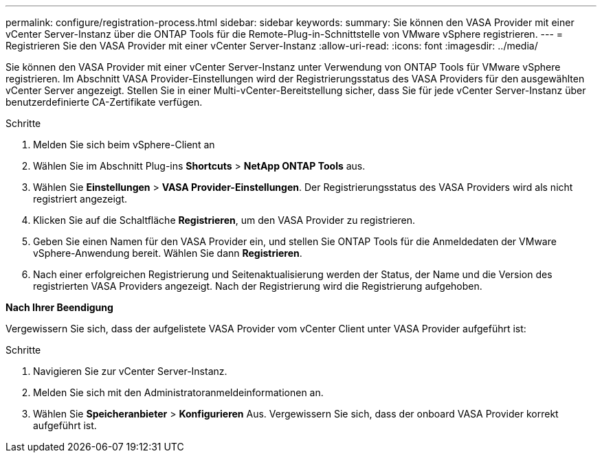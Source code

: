 ---
permalink: configure/registration-process.html 
sidebar: sidebar 
keywords:  
summary: Sie können den VASA Provider mit einer vCenter Server-Instanz über die ONTAP Tools für die Remote-Plug-in-Schnittstelle von VMware vSphere registrieren. 
---
= Registrieren Sie den VASA Provider mit einer vCenter Server-Instanz
:allow-uri-read: 
:icons: font
:imagesdir: ../media/


[role="lead"]
Sie können den VASA Provider mit einer vCenter Server-Instanz unter Verwendung von ONTAP Tools für VMware vSphere registrieren. Im Abschnitt VASA Provider-Einstellungen wird der Registrierungsstatus des VASA Providers für den ausgewählten vCenter Server angezeigt. Stellen Sie in einer Multi-vCenter-Bereitstellung sicher, dass Sie für jede vCenter Server-Instanz über benutzerdefinierte CA-Zertifikate verfügen.

.Schritte
. Melden Sie sich beim vSphere-Client an
. Wählen Sie im Abschnitt Plug-ins *Shortcuts* > *NetApp ONTAP Tools* aus.
. Wählen Sie *Einstellungen* > *VASA Provider-Einstellungen*. Der Registrierungsstatus des VASA Providers wird als nicht registriert angezeigt.
. Klicken Sie auf die Schaltfläche *Registrieren*, um den VASA Provider zu registrieren.
. Geben Sie einen Namen für den VASA Provider ein, und stellen Sie ONTAP Tools für die Anmeldedaten der VMware vSphere-Anwendung bereit. Wählen Sie dann *Registrieren*.
. Nach einer erfolgreichen Registrierung und Seitenaktualisierung werden der Status, der Name und die Version des registrierten VASA Providers angezeigt. Nach der Registrierung wird die Registrierung aufgehoben.


*Nach Ihrer Beendigung*

Vergewissern Sie sich, dass der aufgelistete VASA Provider vom vCenter Client unter VASA Provider aufgeführt ist:

.Schritte
. Navigieren Sie zur vCenter Server-Instanz.
. Melden Sie sich mit den Administratoranmeldeinformationen an.
. Wählen Sie *Speicheranbieter* > *Konfigurieren* Aus. Vergewissern Sie sich, dass der onboard VASA Provider korrekt aufgeführt ist.

